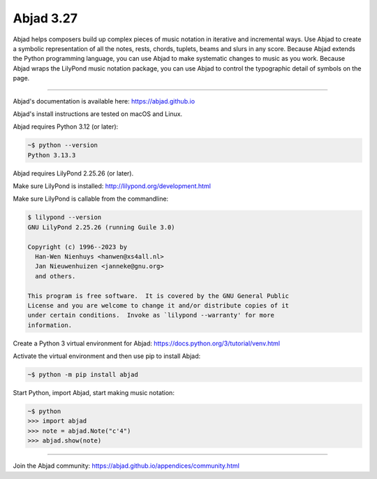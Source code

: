 Abjad 3.27
==========

Abjad helps composers build up complex pieces of music notation in iterative
and incremental ways. Use Abjad to create a symbolic representation of all the
notes, rests, chords, tuplets, beams and slurs in any score. Because Abjad
extends the Python programming language, you can use Abjad to make systematic
changes to music as you work. Because Abjad wraps the LilyPond music notation
package, you can use Abjad to control the typographic detail of symbols on the
page.

..  image:: https://img.shields.io/badge/python-3.12-blue.svg
    :target: https://www.python.org/downloads/release/python-312/
    :alt: Python 3.12

..  image:: https://img.shields.io/badge/python-3.13-blue.svg
    :target: https://www.python.org/downloads/release/python-313/
    :alt: Python 3.13

..  image:: https://img.shields.io/pypi/v/abjad.svg?style=flat-square
    :target: https://pypi.python.org/pypi/abjad

..  image:: https://img.shields.io/pypi/dm/abjad.svg?style=flat-square
    :target: https://pypi.python.org/pypi/abjad

..  image:: https://img.shields.io/badge/code%20style-black-000000.svg
    :target: https://github.com/ambv/black

----

Abjad's documentation is available here: https://abjad.github.io

Abjad's install instructions are tested on macOS and Linux.

Abjad requires Python 3.12 (or later):

..  code-block::

    ~$ python --version
    Python 3.13.3

Abjad requires LilyPond 2.25.26 (or later).

Make sure LilyPond is installed:
http://lilypond.org/development.html

Make sure LilyPond is callable from the commandline:

..  code-block::

    $ lilypond --version
    GNU LilyPond 2.25.26 (running Guile 3.0)

    Copyright (c) 1996--2023 by
      Han-Wen Nienhuys <hanwen@xs4all.nl>
      Jan Nieuwenhuizen <janneke@gnu.org>
      and others.

    This program is free software.  It is covered by the GNU General Public
    License and you are welcome to change it and/or distribute copies of it
    under certain conditions.  Invoke as `lilypond --warranty' for more
    information.

Create a Python 3 virtual environment for Abjad:
https://docs.python.org/3/tutorial/venv.html

Activate the virtual environment and then use pip to install Abjad:

..  code-block::

    ~$ python -m pip install abjad

Start Python, import Abjad, start making music notation:

..  code-block::

    ~$ python
    >>> import abjad
    >>> note = abjad.Note("c'4")
    >>> abjad.show(note)

..
    ..  image:: hello.png

----

Join the Abjad community: https://abjad.github.io/appendices/community.html

